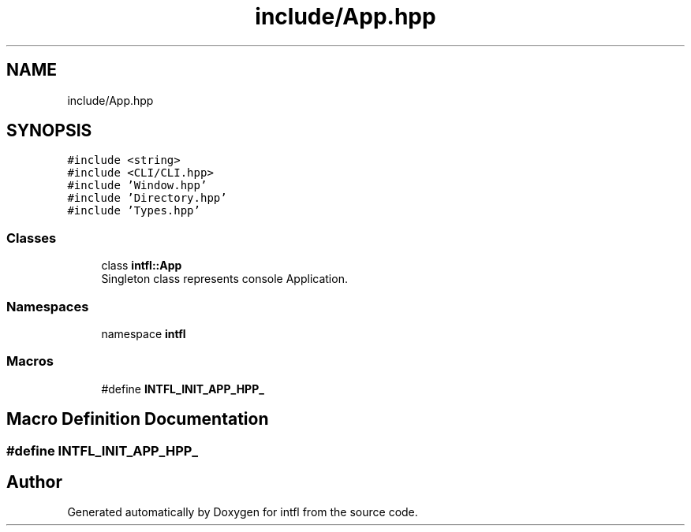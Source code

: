 .TH "include/App.hpp" 3 "Wed Aug 20 2025" "intfl" \" -*- nroff -*-
.ad l
.nh
.SH NAME
include/App.hpp
.SH SYNOPSIS
.br
.PP
\fC#include <string>\fP
.br
\fC#include <CLI/CLI\&.hpp>\fP
.br
\fC#include 'Window\&.hpp'\fP
.br
\fC#include 'Directory\&.hpp'\fP
.br
\fC#include 'Types\&.hpp'\fP
.br

.SS "Classes"

.in +1c
.ti -1c
.RI "class \fBintfl::App\fP"
.br
.RI "Singleton class represents console Application\&. "
.in -1c
.SS "Namespaces"

.in +1c
.ti -1c
.RI "namespace \fBintfl\fP"
.br
.in -1c
.SS "Macros"

.in +1c
.ti -1c
.RI "#define \fBINTFL_INIT_APP_HPP_\fP"
.br
.in -1c
.SH "Macro Definition Documentation"
.PP 
.SS "#define INTFL_INIT_APP_HPP_"

.SH "Author"
.PP 
Generated automatically by Doxygen for intfl from the source code\&.
